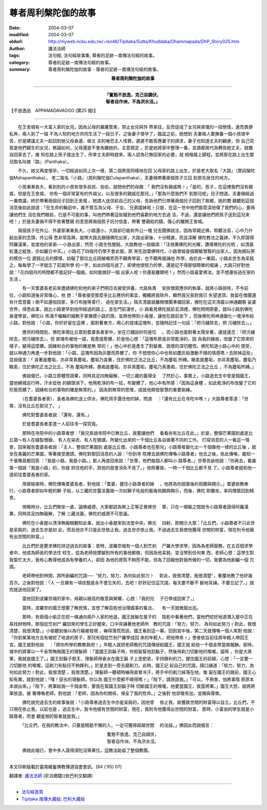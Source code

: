 尊者周利槃陀伽的故事
====================

:date: 2004-03-07
:modified: 2004-03-07
:oldurl: http://myweb.ncku.edu.tw/~lsn46/Tipitaka/Sutta/Khuddaka/Dhammapada/DhP_Story025.htm
:author: 護法法師
:tags: 法句經, 法句經故事集, 尊者的足跡－南傳法句經的故事。
:category: 尊者的足跡－南傳法句經的故事。
:summary: 尊者周利槃陀伽的故事 - 尊者的足跡－南傳法句經的故事。


.. container:: align-center

  **尊者周利槃陀伽的故事**

----

.. container:: align-center

  | **「奮勉不放逸，克己自調伏，**
  | **智者自作洲，不為洪水沒。」**

【不放逸品　APPAMADAVAGGO (第25 偈)】

----

　　在王舍城有一大富人家的女兒，因為父母的嚴厲管束，禁止女兒與外 界來往，反而促成了女兒與家僕的一段戀情，進而畏罪私奔，兩人到了一個 不為人知的地方共同生活了一段日子，之後妻子懷孕了，臨盆之前，她想到 夫妻兩人要撫養一個小孩很辛苦，於是建議丈夫一起回到她父母身邊，做丈 夫的唯恐主人怪罪，遲遲不敢答應妻子的請求，妻子也知道丈夫的顧慮，但 自己究竟是他們親生的女兒，無論如何，父母還是不會為難她的，主意既定 ，於是她將家中整理一番，並請鄰居代為轉告她丈夫，就獨自回家去了。誰 知在路上孩子就出生了，所幸丈夫即時趕來，兩人認為已無回家的必要，就 相偕踏上歸程，並將那在路上出生嬰兒取名叫做『路』（Panthaka）。

　　不久，她又再度懷孕，一切經過如同上次一樣，第二個男孩同樣地在回 父母家的路上出生，於是老大取名『大路』（摩訶槃陀伽Mahapanthaka）， 老二取名『小路』（周利槃陀伽Culapanthaka），夫妻倆帶著兩個孩子又回 到原先居住的地方。

　　小孩漸漸長大，看到別的小孩有很多叔叔、伯伯，就問他們的母親：「 我們沒有親戚嗎﹖」「是的，孩子，在這裡我們沒有親戚，但是在王舍城， 你有一個非常富有的外祖父，以及很多的親戚在那兒。」「那為什麼我們不 到那兒呢」兒子問道。夫妻倆經過一番商議，終於帶著兩個兒子回到王舍城 。她請人送信給自己的父母，告訴他們已帶著兩個兒子回到了故鄉，她的雙 親聽到這個消息後如此說道：「在生命的輪迴中，誰不曾互為父母、子女、 兄弟姐妹呢﹖只是，在這一世中他們那麼深地傷了我們的心，要再讓他們生 活在我們眼前，已是不可能的事，叫他們帶著這些錢到他們喜歡的地方去過 活，不過，還是讓他們把孩子送到這兒來吧！」於是夫妻倆不得不依著雙親 的意思將兩個孩子託付信差，帶著 雙親給的錢，傷心的離開王舍城。

　　兩個孩子在外公、外婆家漸漸長大，小路還小，大路卻已能和外公一塊 兒去聞佛說法，因為常親近佛，聆聽法音，心中乃升起出家的念頭，外公得 悉非常高興，就帶大路去跟隨佛陀出家，大路出家後，十分精進，而且深解 佛陀教法之義諦，不久即證得阿羅漢果，並度他的弟弟──小路出家，然而 小路生性闇鈍，大路教他一個偈頌：「注視著佛陀的光耀，讚嘆佛陀的光明 ，如清晨紅蓮之綻放，亦如麗日中天。」小路花了四個月仍學不會此偈，原 來在迦葉佛時代，小路曾經是個聰敏慧黠的出家人，因為開玩笑的模仿一位 遲鈍比丘的模樣，妨礙了那位比丘因被嘲弄而不願再學習，也不願再複誦他 所學，由於此一業因，小路此世生為呆鈍之，每每學了一字就忘了前面所學 的一字，如此四個月過了，即使他很努力的學，還是記不得那個簡單的偈誦 ，大路只好對他說：「花四個月的時間都不能記好一個偈，如何能做好一個 出家人呢﹖你還是離開吧！」然而小路喜愛佛法，並不想還俗過在家的生活 。

　　　有一天耆婆長老前來邀請佛陀和他的弟子們明日去接受供養，大路負責 　安排僧眾應供的執事，就將小路排除，不令前往，小路知道後非常傷心，他 想：「尊者接受那麼多比丘應供的事宜，獨獨將我除外，顯然我兄長對我已 失望透頂，我留在僧團還有什麼意義﹖倒不如還俗回家，多行布施等善行， 過在家生活。」隔天清晨就離開僧團準備回家，佛陀在這天清晨以神通觀察 娑婆世界，得悉此事，就比小路更早到他所經過的路上，並在門前漫步，小 路看見佛陀就前去頂禮，佛陀問明原委，就叫小路到佛陀身邊學習，佛陀以 佈滿千輻輪的細軟手掌撫摸小路的頭，並將他帶到小香屋，讓他在跟前坐下 ，而後佛陀用神通變化一塊淨布給小路，對他說：「小路，你好好留在這裡 ，面對著東方，用心的搓揉這塊布，並隨時記住一句話：『把污穢除去，把 污穢除去』。」

　　　應供的時間到，佛陀率領比丘眾到耆婆長者家中，坐在已舖設好的座位 　。而小路也面對著太陽坐著，邊搓邊念：『把污穢除去，把污穢除去』，但 那塊布被他一搓，竟愈搓愈髒，於是他心想：「這塊布原是非常乾淨的，因 為我的緣故，改變了它原來的樣子，變得這麼髒。因緣和合的事物的確是無 常的！」他心中於是產生了對變異、毀壞的深切體悟。佛陀知道小路心中的 感受，就以神通力再進一步對他說：「小路，這塊布因為灰塵而弄髒了，你 不想想你心中也有如塵灰般激動不穩的情感嗎﹖去除掉這些」並說偈言：「 貪著是塵垢，亦非常真塵垢，塵垢乃貪著，住於佛陀正法之比丘，不為塵垢 所縳。瞋恚是塵垢，亦非真塵垢，塵垢乃瞋恚，住於佛陀正法之比丘，不為 塵垢所縳。愚痴是塵垢，亦非真塵垢，塵垢乃真愚痴，住於佛陀正法之比丘 ，不為塵垢所縳。」

　　　佛說偈已，小路立即體悟證果，同時具足四無礙解，一切三藏的義理全 　了然於心，事實上，小路過去生中曾是個國王，當他繞城巡行時，汗水從他 的額頭淌下，他用乾淨的布一拭，布變髒了，他心中有所感：「因為這身體 ，如此乾淨的布改變了它的形態而髒了，因緣和合的事物的確是無常的。」 因為對無常的思惟，成就他開發智慧的重要助緣。

　　　（在耆婆長者家），長者為佛陀送上供水，佛陀用手蓋住他的缽，問道 　：「還有比丘在寺陀中嗎﹖」大路尊者答道：「世尊，沒有比丘在那兒了。 」

　　　佛陀對耆婆長者說：「還有，還有。」

　　　於是耆婆長者差遣一人前往寺一探究竟。

　　　那時在寺院中的小路尊者想：「我兄長說寺院中已無比丘，我要讓他們 　看看尚有比丘在此。」於是，整個芒果園到處是比丘眾～有人在縫製僧服、 有人在染衣、有人在閱讀，所變化出來的一千個比丘各自做著不同的工作。 打探消息的人一看這一情景，回來報告耆婆長者說：「主人，整個芒果園到 處是比丘僧，小路尊者也在那兒」小路尊者變化出一千個像他一樣的比丘後 ，就坐在美麗的芒果園，等著接受邀請。佛陀對那回消息的人說：「你到寺 院裡去說佛陀傳喚小路尊者」他去之後，依此傳喚，誰知一千張嘴竟都回答 ：「我是小路，我是小路。」那人再度回來說：「世尊，他們每個人都叫小 路尊者。」世尊告訴他說：「你再去，看誰第一個說『我是小路』的，你就 抓住他的手，其他的就會消失不見了。」他照著做，一時一千個比丘都不見 了。小路尊者就和他一道前往耆婆長者的家。

　　　用齋結束時，佛陀傳喚耆婆長者，對他說：「耆婆，握住小路尊者的缽 　，他將為你說齋後的祝願與開示。」耆婆依教奉行，小路尊者即如年輕的獅 子般，以三藏的甘露法義做一次如獅子吼般的飯後祝願與開示，而後，佛陀 即離坐，率同僧眾回到精舍。

　　　傍晚時分，比丘們聚坐一處，論佛威德，大家都認為無上正等正覺佛世 　尊，只在一頓飯之間就令小路尊者證得阿羅漢果，同時具足四無礙解，了解 三藏法義，佛陀的威德不可思議。

　　　佛陀在小香屋以清淨無礙眼觀知此事，就出小香屋來到法堂中央，佛光 　四射，即開示大眾：「比丘們，小路尊者不只此世是呆鈍的，過去生亦是如 此，而且他亦不只是此世依止我，過去世亦依止我，不過過去生我使他獲得 世間的財富，現在則令他擁有出世間的財富。」

　　　比丘們於是要求佛陀詳述過去的故事：昔時，波羅奈城有一個人到竺剎 　尸羅大學求學，因為為老師服務，在五百個求學者中，他成為師長的學法住 校生，從為老師按摩腳到所有的事他都做，但因為他呆鈍，並沒學到任何東 西，老師心想：這學生對我幫忙太大，我有心教導他成為有學養的人，卻因 為他的資質不夠而不能，但為了回報他對我所做的一切，我要為他創編一個 咒語。

　　　老師帶他到林間，將所創編的咒語──〝努力，努力，為何如此努力﹖ 　對此，我很清楚，我很清楚〞，重覆地教了他好幾百次。之後對他說：「人 一旦擁有一項技藝是永不會忘失的，去吧！好好記住這咒語，每天要不斷不 斷地背誦，不要忘記了。」說完就送他回家了。

　　　當他回到波羅奈城的家中，母親以極高的敬意與榮耀，心想：「我的兒 　子已學成回來了。」

　　　當時，波羅奈的國王想要了解民情，並想了解百姓他治理國事的看法， 　有一天就微服出巡。

　　　那時，有兩個小偷正在挖一條通向兩戶人家的地道，國王就躲在屋子的 　陰影中看著他們，當他們挖好地道潛入屋中正在尋找財物時，那個從竺剎尸 羅回來的學生正好醒來，口中背誦著他老師所　教的咒語：「努力，努力， 為何如此努力﹖對此，我很清楚，我很清楚。」小偷聽到後以為行竊被發現 ，嚇得落慌而逃。國王看到這一幕，回到宮中後，第二天就傳喚一個人來對 他說：「你到某某地方去有被挖了地道的房子，那兒有個從竺剎尸羅學成回 來的年輕人，把他帶來﹖」使者依旨前往將年輕人帶回王宮。國王就對他說 　：「將你所學的教教我吧！」年輕人就把老師教的咒語傳授給國王，國王就 給他一千個金幣當做報酬。那時，城中的將軍以一千金幣賄賂國王的理髮師 ：「當國王刮鬍子時，你假裝幫他刮鬍子，然後用剃刀切斷他的喉嚨，屆時 ，你是大將軍，我就是國王了。」國王刮鬍子那天，理髮師用香水在國王鬍 子上塗肥皂，手持鋒利的刀，握住國王的前額，心想：「一定要一刀切斷他 的喉嚨，這剃刀有點兒不夠鋒利。」於是走到一旁去磨剃刀。此時，國王記 起自己的咒語，隨口誦道：「努力，努力，為何如此努力﹖對此，我很清楚 ，我很清楚。」理髮師一聽頓時嚇得直冒冷汗，將手中的剃刀掉落在地，匍 匐在國王的跟前，國王心知有異，就對他說：「嘿！惡劣的理髮師，你以為 國王什麼都不曉得嗎﹖」「陛下，請原諒我。」「可以，不用害，怕將事情 原原本本說出來。」「陛下，將軍給我一千個金幣，要我在幫國王刮鬍子時 切斷國王的喉嚨，他要當國王，我當將軍。」國王大怒，就將將軍放逐。接 著傳喚老師，對他說：「老師，因為你的關係，保全了我的性命。」之後對 他崇敬有加，並賜與尊榮。

　　　佛陀說完過去生的故事後說：「小路尊者過去生中亦是呆鈍的，因他曾 　依止我，故獲致世間的財富得以自立。比丘們，不只現在依止我，以前也是 。過去生中，我令他接有世間的財富，現在，我則令他獲得出世間的財富， 那時，小富翁的學生就是小路尊者，而會 觀星相的智者就是我。」

　　　「比丘們，在我的教法中，只要是精勤不懈的人，一定可獲得超越世間 　的法益。」佛因此而說偈言：

.. container:: align-center

  | 奮勉不放逸，克己自調伏，
  | 智者自作洲，不為洪水沒。

　　　佛說此偈已，會中多人證得須陀洹等果位，這教法助益了整個教團。

----

本文印刷版載於臺南維鬘佛教傳道協會會訊。[84 ('95) 07]

翻譯者: `護法法師 <{filename}/articles/dharmagupta/master-dharmagupta%zh.rst>`_ (尼泊爾籍)(依巴利文翻譯)

----------------------

- `法句經首頁 <{filename}../dhp%zh.rst>`__

- `Tipiṭaka 南傳大藏經; 巴利大藏經 <{filename}/articles/tipitaka/tipitaka%zh.rst>`__
